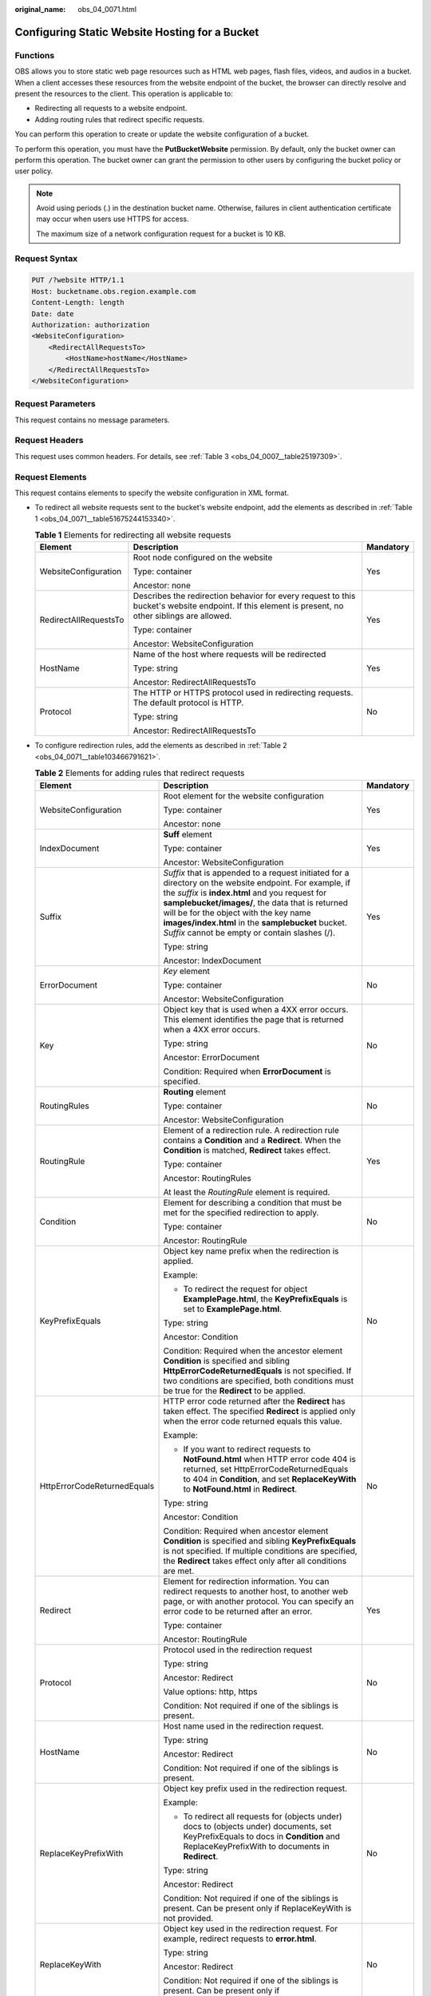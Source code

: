 :original_name: obs_04_0071.html

.. _obs_04_0071:

Configuring Static Website Hosting for a Bucket
===============================================

Functions
---------

OBS allows you to store static web page resources such as HTML web pages, flash files, videos, and audios in a bucket. When a client accesses these resources from the website endpoint of the bucket, the browser can directly resolve and present the resources to the client. This operation is applicable to:

-  Redirecting all requests to a website endpoint.
-  Adding routing rules that redirect specific requests.

You can perform this operation to create or update the website configuration of a bucket.

To perform this operation, you must have the **PutBucketWebsite** permission. By default, only the bucket owner can perform this operation. The bucket owner can grant the permission to other users by configuring the bucket policy or user policy.

.. note::

   Avoid using periods (.) in the destination bucket name. Otherwise, failures in client authentication certificate may occur when users use HTTPS for access.

   The maximum size of a network configuration request for a bucket is 10 KB.

Request Syntax
--------------

.. code-block:: text

   PUT /?website HTTP/1.1
   Host: bucketname.obs.region.example.com
   Content-Length: length
   Date: date
   Authorization: authorization
   <WebsiteConfiguration>
       <RedirectAllRequestsTo>
           <HostName>hostName</HostName>
       </RedirectAllRequestsTo>
   </WebsiteConfiguration>

Request Parameters
------------------

This request contains no message parameters.

Request Headers
---------------

This request uses common headers. For details, see :ref:`Table 3 <obs_04_0007__table25197309>`.

.. _obs_04_0071__section12388580153122:

Request Elements
----------------

This request contains elements to specify the website configuration in XML format.

-  To redirect all website requests sent to the bucket's website endpoint, add the elements as described in :ref:`Table 1 <obs_04_0071__table51675244153340>`.

   .. _obs_04_0071__table51675244153340:

   .. table:: **Table 1** Elements for redirecting all website requests

      +-----------------------+----------------------------------------------------------------------------------------------------------------------------------------------------+-----------------------+
      | Element               | Description                                                                                                                                        | Mandatory             |
      +=======================+====================================================================================================================================================+=======================+
      | WebsiteConfiguration  | Root node configured on the website                                                                                                                | Yes                   |
      |                       |                                                                                                                                                    |                       |
      |                       | Type: container                                                                                                                                    |                       |
      |                       |                                                                                                                                                    |                       |
      |                       | Ancestor: none                                                                                                                                     |                       |
      +-----------------------+----------------------------------------------------------------------------------------------------------------------------------------------------+-----------------------+
      | RedirectAllRequestsTo | Describes the redirection behavior for every request to this bucket's website endpoint. If this element is present, no other siblings are allowed. | Yes                   |
      |                       |                                                                                                                                                    |                       |
      |                       | Type: container                                                                                                                                    |                       |
      |                       |                                                                                                                                                    |                       |
      |                       | Ancestor: WebsiteConfiguration                                                                                                                     |                       |
      +-----------------------+----------------------------------------------------------------------------------------------------------------------------------------------------+-----------------------+
      | HostName              | Name of the host where requests will be redirected                                                                                                 | Yes                   |
      |                       |                                                                                                                                                    |                       |
      |                       | Type: string                                                                                                                                       |                       |
      |                       |                                                                                                                                                    |                       |
      |                       | Ancestor: RedirectAllRequestsTo                                                                                                                    |                       |
      +-----------------------+----------------------------------------------------------------------------------------------------------------------------------------------------+-----------------------+
      | Protocol              | The HTTP or HTTPS protocol used in redirecting requests. The default protocol is HTTP.                                                             | No                    |
      |                       |                                                                                                                                                    |                       |
      |                       | Type: string                                                                                                                                       |                       |
      |                       |                                                                                                                                                    |                       |
      |                       | Ancestor: RedirectAllRequestsTo                                                                                                                    |                       |
      +-----------------------+----------------------------------------------------------------------------------------------------------------------------------------------------+-----------------------+

-  To configure redirection rules, add the elements as described in :ref:`Table 2 <obs_04_0071__table103466791621>`.

   .. _obs_04_0071__table103466791621:

   .. table:: **Table 2** Elements for adding rules that redirect requests

      +-----------------------------+------------------------------------------------------------------------------------------------------------------------------------------------------------------------------------------------------------------------------------------------------------------------------------------------------------------------------------------------------------------+-----------------------+
      | Element                     | Description                                                                                                                                                                                                                                                                                                                                                      | Mandatory             |
      +=============================+==================================================================================================================================================================================================================================================================================================================================================================+=======================+
      | WebsiteConfiguration        | Root element for the website configuration                                                                                                                                                                                                                                                                                                                       | Yes                   |
      |                             |                                                                                                                                                                                                                                                                                                                                                                  |                       |
      |                             | Type: container                                                                                                                                                                                                                                                                                                                                                  |                       |
      |                             |                                                                                                                                                                                                                                                                                                                                                                  |                       |
      |                             | Ancestor: none                                                                                                                                                                                                                                                                                                                                                   |                       |
      +-----------------------------+------------------------------------------------------------------------------------------------------------------------------------------------------------------------------------------------------------------------------------------------------------------------------------------------------------------------------------------------------------------+-----------------------+
      | IndexDocument               | **Suff** element                                                                                                                                                                                                                                                                                                                                                 | Yes                   |
      |                             |                                                                                                                                                                                                                                                                                                                                                                  |                       |
      |                             | Type: container                                                                                                                                                                                                                                                                                                                                                  |                       |
      |                             |                                                                                                                                                                                                                                                                                                                                                                  |                       |
      |                             | Ancestor: WebsiteConfiguration                                                                                                                                                                                                                                                                                                                                   |                       |
      +-----------------------------+------------------------------------------------------------------------------------------------------------------------------------------------------------------------------------------------------------------------------------------------------------------------------------------------------------------------------------------------------------------+-----------------------+
      | Suffix                      | *Suffix* that is appended to a request initiated for a directory on the website endpoint. For example, if the *suffix* is **index.html** and you request for **samplebucket/images/**, the data that is returned will be for the object with the key name **images/index.html** in the **samplebucket** bucket. *Suffix* cannot be empty or contain slashes (/). | Yes                   |
      |                             |                                                                                                                                                                                                                                                                                                                                                                  |                       |
      |                             | Type: string                                                                                                                                                                                                                                                                                                                                                     |                       |
      |                             |                                                                                                                                                                                                                                                                                                                                                                  |                       |
      |                             | Ancestor: IndexDocument                                                                                                                                                                                                                                                                                                                                          |                       |
      +-----------------------------+------------------------------------------------------------------------------------------------------------------------------------------------------------------------------------------------------------------------------------------------------------------------------------------------------------------------------------------------------------------+-----------------------+
      | ErrorDocument               | *Key* element                                                                                                                                                                                                                                                                                                                                                    | No                    |
      |                             |                                                                                                                                                                                                                                                                                                                                                                  |                       |
      |                             | Type: container                                                                                                                                                                                                                                                                                                                                                  |                       |
      |                             |                                                                                                                                                                                                                                                                                                                                                                  |                       |
      |                             | Ancestor: WebsiteConfiguration                                                                                                                                                                                                                                                                                                                                   |                       |
      +-----------------------------+------------------------------------------------------------------------------------------------------------------------------------------------------------------------------------------------------------------------------------------------------------------------------------------------------------------------------------------------------------------+-----------------------+
      | Key                         | Object key that is used when a 4XX error occurs. This element identifies the page that is returned when a 4XX error occurs.                                                                                                                                                                                                                                      | No                    |
      |                             |                                                                                                                                                                                                                                                                                                                                                                  |                       |
      |                             | Type: string                                                                                                                                                                                                                                                                                                                                                     |                       |
      |                             |                                                                                                                                                                                                                                                                                                                                                                  |                       |
      |                             | Ancestor: ErrorDocument                                                                                                                                                                                                                                                                                                                                          |                       |
      |                             |                                                                                                                                                                                                                                                                                                                                                                  |                       |
      |                             | Condition: Required when **ErrorDocument** is specified.                                                                                                                                                                                                                                                                                                         |                       |
      +-----------------------------+------------------------------------------------------------------------------------------------------------------------------------------------------------------------------------------------------------------------------------------------------------------------------------------------------------------------------------------------------------------+-----------------------+
      | RoutingRules                | **Routing** element                                                                                                                                                                                                                                                                                                                                              | No                    |
      |                             |                                                                                                                                                                                                                                                                                                                                                                  |                       |
      |                             | Type: container                                                                                                                                                                                                                                                                                                                                                  |                       |
      |                             |                                                                                                                                                                                                                                                                                                                                                                  |                       |
      |                             | Ancestor: WebsiteConfiguration                                                                                                                                                                                                                                                                                                                                   |                       |
      +-----------------------------+------------------------------------------------------------------------------------------------------------------------------------------------------------------------------------------------------------------------------------------------------------------------------------------------------------------------------------------------------------------+-----------------------+
      | RoutingRule                 | Element of a redirection rule. A redirection rule contains a **Condition** and a **Redirect**. When the **Condition** is matched, **Redirect** takes effect.                                                                                                                                                                                                     | Yes                   |
      |                             |                                                                                                                                                                                                                                                                                                                                                                  |                       |
      |                             | Type: container                                                                                                                                                                                                                                                                                                                                                  |                       |
      |                             |                                                                                                                                                                                                                                                                                                                                                                  |                       |
      |                             | Ancestor: RoutingRules                                                                                                                                                                                                                                                                                                                                           |                       |
      |                             |                                                                                                                                                                                                                                                                                                                                                                  |                       |
      |                             | At least the *RoutingRule* element is required.                                                                                                                                                                                                                                                                                                                  |                       |
      +-----------------------------+------------------------------------------------------------------------------------------------------------------------------------------------------------------------------------------------------------------------------------------------------------------------------------------------------------------------------------------------------------------+-----------------------+
      | Condition                   | Element for describing a condition that must be met for the specified redirection to apply.                                                                                                                                                                                                                                                                      | No                    |
      |                             |                                                                                                                                                                                                                                                                                                                                                                  |                       |
      |                             | Type: container                                                                                                                                                                                                                                                                                                                                                  |                       |
      |                             |                                                                                                                                                                                                                                                                                                                                                                  |                       |
      |                             | Ancestor: RoutingRule                                                                                                                                                                                                                                                                                                                                            |                       |
      +-----------------------------+------------------------------------------------------------------------------------------------------------------------------------------------------------------------------------------------------------------------------------------------------------------------------------------------------------------------------------------------------------------+-----------------------+
      | KeyPrefixEquals             | Object key name prefix when the redirection is applied.                                                                                                                                                                                                                                                                                                          | No                    |
      |                             |                                                                                                                                                                                                                                                                                                                                                                  |                       |
      |                             | Example:                                                                                                                                                                                                                                                                                                                                                         |                       |
      |                             |                                                                                                                                                                                                                                                                                                                                                                  |                       |
      |                             | -  To redirect the request for object **ExamplePage.html**, the **KeyPrefixEquals** is set to **ExamplePage.html**.                                                                                                                                                                                                                                              |                       |
      |                             |                                                                                                                                                                                                                                                                                                                                                                  |                       |
      |                             | Type: string                                                                                                                                                                                                                                                                                                                                                     |                       |
      |                             |                                                                                                                                                                                                                                                                                                                                                                  |                       |
      |                             | Ancestor: Condition                                                                                                                                                                                                                                                                                                                                              |                       |
      |                             |                                                                                                                                                                                                                                                                                                                                                                  |                       |
      |                             | Condition: Required when the ancestor element **Condition** is specified and sibling **HttpErrorCodeReturnedEquals** is not specified. If two conditions are specified, both conditions must be true for the **Redirect** to be applied.                                                                                                                         |                       |
      +-----------------------------+------------------------------------------------------------------------------------------------------------------------------------------------------------------------------------------------------------------------------------------------------------------------------------------------------------------------------------------------------------------+-----------------------+
      | HttpErrorCodeReturnedEquals | HTTP error code returned after the **Redirect** has taken effect. The specified **Redirect** is applied only when the error code returned equals this value.                                                                                                                                                                                                     | No                    |
      |                             |                                                                                                                                                                                                                                                                                                                                                                  |                       |
      |                             | Example:                                                                                                                                                                                                                                                                                                                                                         |                       |
      |                             |                                                                                                                                                                                                                                                                                                                                                                  |                       |
      |                             | -  If you want to redirect requests to **NotFound.html** when HTTP error code 404 is returned, set HttpErrorCodeReturnedEquals to 404 in **Condition**, and set **ReplaceKeyWith** to **NotFound.html** in **Redirect**.                                                                                                                                         |                       |
      |                             |                                                                                                                                                                                                                                                                                                                                                                  |                       |
      |                             | Type: string                                                                                                                                                                                                                                                                                                                                                     |                       |
      |                             |                                                                                                                                                                                                                                                                                                                                                                  |                       |
      |                             | Ancestor: Condition                                                                                                                                                                                                                                                                                                                                              |                       |
      |                             |                                                                                                                                                                                                                                                                                                                                                                  |                       |
      |                             | Condition: Required when ancestor element **Condition** is specified and sibling **KeyPrefixEquals** is not specified. If multiple conditions are specified, the **Redirect** takes effect only after all conditions are met.                                                                                                                                    |                       |
      +-----------------------------+------------------------------------------------------------------------------------------------------------------------------------------------------------------------------------------------------------------------------------------------------------------------------------------------------------------------------------------------------------------+-----------------------+
      | Redirect                    | Element for redirection information. You can redirect requests to another host, to another web page, or with another protocol. You can specify an error code to be returned after an error.                                                                                                                                                                      | Yes                   |
      |                             |                                                                                                                                                                                                                                                                                                                                                                  |                       |
      |                             | Type: container                                                                                                                                                                                                                                                                                                                                                  |                       |
      |                             |                                                                                                                                                                                                                                                                                                                                                                  |                       |
      |                             | Ancestor: RoutingRule                                                                                                                                                                                                                                                                                                                                            |                       |
      +-----------------------------+------------------------------------------------------------------------------------------------------------------------------------------------------------------------------------------------------------------------------------------------------------------------------------------------------------------------------------------------------------------+-----------------------+
      | Protocol                    | Protocol used in the redirection request                                                                                                                                                                                                                                                                                                                         | No                    |
      |                             |                                                                                                                                                                                                                                                                                                                                                                  |                       |
      |                             | Type: string                                                                                                                                                                                                                                                                                                                                                     |                       |
      |                             |                                                                                                                                                                                                                                                                                                                                                                  |                       |
      |                             | Ancestor: Redirect                                                                                                                                                                                                                                                                                                                                               |                       |
      |                             |                                                                                                                                                                                                                                                                                                                                                                  |                       |
      |                             | Value options: http, https                                                                                                                                                                                                                                                                                                                                       |                       |
      |                             |                                                                                                                                                                                                                                                                                                                                                                  |                       |
      |                             | Condition: Not required if one of the siblings is present.                                                                                                                                                                                                                                                                                                       |                       |
      +-----------------------------+------------------------------------------------------------------------------------------------------------------------------------------------------------------------------------------------------------------------------------------------------------------------------------------------------------------------------------------------------------------+-----------------------+
      | HostName                    | Host name used in the redirection request.                                                                                                                                                                                                                                                                                                                       | No                    |
      |                             |                                                                                                                                                                                                                                                                                                                                                                  |                       |
      |                             | Type: string                                                                                                                                                                                                                                                                                                                                                     |                       |
      |                             |                                                                                                                                                                                                                                                                                                                                                                  |                       |
      |                             | Ancestor: Redirect                                                                                                                                                                                                                                                                                                                                               |                       |
      |                             |                                                                                                                                                                                                                                                                                                                                                                  |                       |
      |                             | Condition: Not required if one of the siblings is present.                                                                                                                                                                                                                                                                                                       |                       |
      +-----------------------------+------------------------------------------------------------------------------------------------------------------------------------------------------------------------------------------------------------------------------------------------------------------------------------------------------------------------------------------------------------------+-----------------------+
      | ReplaceKeyPrefixWith        | Object key prefix used in the redirection request.                                                                                                                                                                                                                                                                                                               | No                    |
      |                             |                                                                                                                                                                                                                                                                                                                                                                  |                       |
      |                             | Example:                                                                                                                                                                                                                                                                                                                                                         |                       |
      |                             |                                                                                                                                                                                                                                                                                                                                                                  |                       |
      |                             | -  To redirect all requests for (objects under) docs to (objects under) documents, set KeyPrefixEquals to docs in **Condition** and ReplaceKeyPrefixWith to documents in **Redirect**.                                                                                                                                                                           |                       |
      |                             |                                                                                                                                                                                                                                                                                                                                                                  |                       |
      |                             | Type: string                                                                                                                                                                                                                                                                                                                                                     |                       |
      |                             |                                                                                                                                                                                                                                                                                                                                                                  |                       |
      |                             | Ancestor: Redirect                                                                                                                                                                                                                                                                                                                                               |                       |
      |                             |                                                                                                                                                                                                                                                                                                                                                                  |                       |
      |                             | Condition: Not required if one of the siblings is present. Can be present only if ReplaceKeyWith is not provided.                                                                                                                                                                                                                                                |                       |
      +-----------------------------+------------------------------------------------------------------------------------------------------------------------------------------------------------------------------------------------------------------------------------------------------------------------------------------------------------------------------------------------------------------+-----------------------+
      | ReplaceKeyWith              | Object key used in the redirection request. For example, redirect requests to **error.html**.                                                                                                                                                                                                                                                                    | No                    |
      |                             |                                                                                                                                                                                                                                                                                                                                                                  |                       |
      |                             | Type: string                                                                                                                                                                                                                                                                                                                                                     |                       |
      |                             |                                                                                                                                                                                                                                                                                                                                                                  |                       |
      |                             | Ancestor: Redirect                                                                                                                                                                                                                                                                                                                                               |                       |
      |                             |                                                                                                                                                                                                                                                                                                                                                                  |                       |
      |                             | Condition: Not required if one of the siblings is present. Can be present only if **ReplaceKeyPrefixWith** is not provided.                                                                                                                                                                                                                                      |                       |
      +-----------------------------+------------------------------------------------------------------------------------------------------------------------------------------------------------------------------------------------------------------------------------------------------------------------------------------------------------------------------------------------------------------+-----------------------+
      | HttpRedirectCode            | HTTP status code returned after the redirection request                                                                                                                                                                                                                                                                                                          | No                    |
      |                             |                                                                                                                                                                                                                                                                                                                                                                  |                       |
      |                             | Type: string                                                                                                                                                                                                                                                                                                                                                     |                       |
      |                             |                                                                                                                                                                                                                                                                                                                                                                  |                       |
      |                             | Ancestor: Redirect                                                                                                                                                                                                                                                                                                                                               |                       |
      |                             |                                                                                                                                                                                                                                                                                                                                                                  |                       |
      |                             | Condition: Not required if one of the siblings is present.                                                                                                                                                                                                                                                                                                       |                       |
      +-----------------------------+------------------------------------------------------------------------------------------------------------------------------------------------------------------------------------------------------------------------------------------------------------------------------------------------------------------------------------------------------------------+-----------------------+

Response Syntax
---------------

::

   HTTP/1.1 status_code
   Date: date
   Content-Length: length

Response Headers
----------------

The response to the request uses common headers. For details, see :ref:`Table 1 <obs_04_0013__d0e686>`.

Response Elements
-----------------

This response contains no element.

Error Responses
---------------

No special error responses are returned. For details about error responses, see :ref:`Table 2 <obs_04_0115__d0e843>`.

Sample Request
--------------

.. code-block:: text

   PUT /?website HTTP/1.1
   User-Agent: curl/7.29.0
   Host: examplebucket.obs.region.example.com
   Accept: */*
   Date: WED, 01 Jul 2015 03:40:29 GMT
   Authorization: OBS H4IPJX0TQTHTHEBQQCEC:pUK7Yp0yebnq4P6gqzVjoS7whoM=
   Content-Length: 194

   <WebsiteConfiguration xmlns="http://obs.example.com/doc/2015-06-30/">
     <RedirectAllRequestsTo>
       <HostName>www.example.com</HostName>
     </RedirectAllRequestsTo>
   </WebsiteConfiguration>

Sample Response
---------------

::

   HTTP/1.1 200 OK
   Server: OBS
   x-obs-request-id: BF2600000164360D144670B9D02AABC6
   x-obs-id-2: 32AAAQAAEAABSAAgAAEAABAAAQAAEAABCSItqMZ/AoFUX97l1xx8s67V3cCQtXWk
   Date: WED, 01 Jul 2015 03:40:29 GMT
   Content-Length: 0
